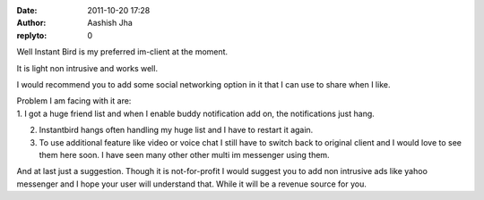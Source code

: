 :date: 2011-10-20 17:28
:author: Aashish Jha
:replyto: 0

Well Instant Bird is my preferred im-client at the moment.

It is light non intrusive and works well.

I would recommend you to add some social networking option in it that I can use to share when I like.

| Problem I am facing with it are:
| 1. I got a huge friend list and when I enable buddy notification add on, the notifications just hang.

2. Instantbird hangs often handling my huge list and I have to restart it again.

3. To use additional feature like video or voice chat I still have to switch back to original client and I would love to see them here soon. I have seen many other other multi im messenger using them.

And at last just a suggestion. Though it is not-for-profit I would suggest you to add non intrusive ads like yahoo messenger and I hope your user will understand that. While it will be a revenue source for you.
